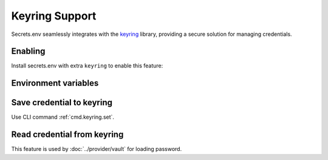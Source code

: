 Keyring Support
===============

Secrets.env seamlessly integrates with the `keyring`_ library, providing a secure solution for managing credentials.

.. _keyring: https://keyring.readthedocs.io/en/latest/


Enabling
--------

Install secrets.env with extra ``keyring`` to enable this feature:

.. tab-set::

   .. tab-item:: pipx

      .. code-block:: bash

         # for the first time installation
         pipx install 'secrets.env[keyring]'

         # if you have already installed secrets.env
         pipx inject secrets.env 'secrets.env[keyring]'

   .. tab-item:: pip

      .. code-block:: bash

         pip install 'secrets.env[keyring]'

   .. tab-item:: poetry

      .. tip::

         The dependencies is already satisfied when you install with poetry.


Environment variables
---------------------

.. envvar:: SECRETS_ENV_NO_KEYRING

    When set to ``true``, the keyring feature will be disabled.

Save credential to keyring
--------------------------

Use CLI command :ref:`cmd.keyring.set`.

Read credential from keyring
----------------------------

This feature is used by :doc:`../provider/vault` for loading password.
